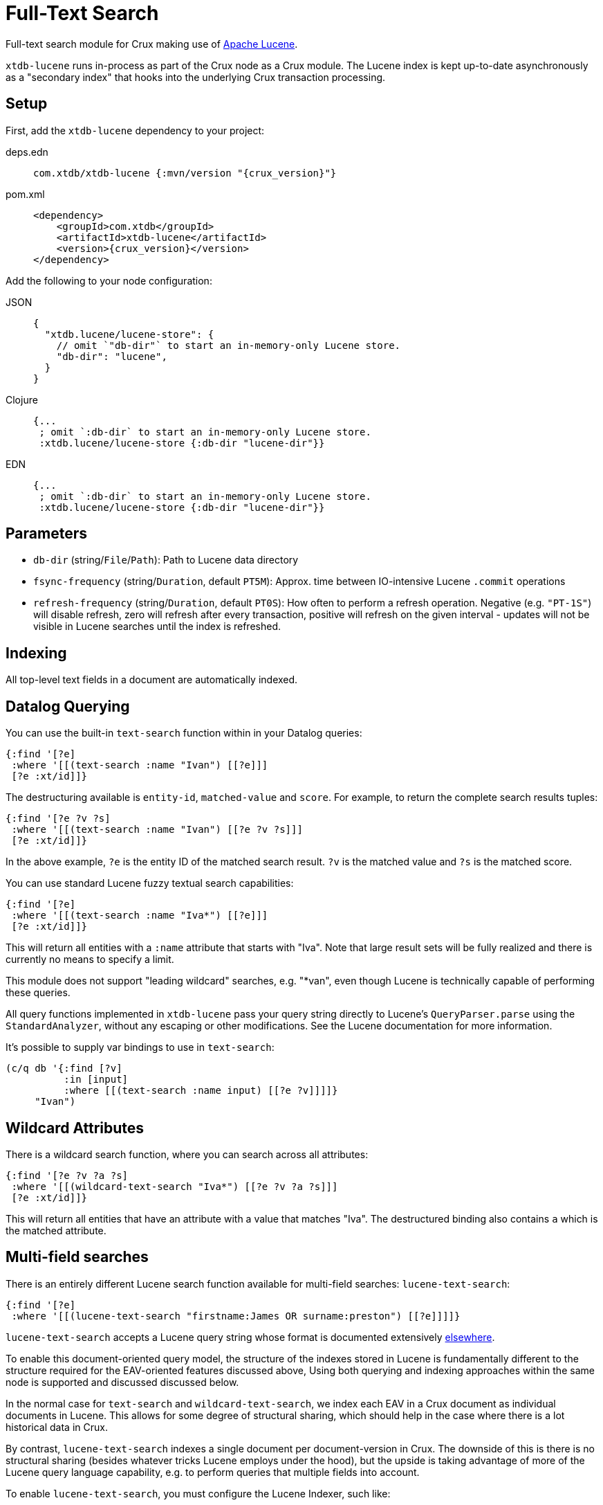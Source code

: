 = Full-Text Search

Full-text search module for Crux making use of https://lucene.apache.org/[Apache
Lucene].

`xtdb-lucene` runs in-process as part of the Crux node as a Crux module.
The Lucene index is kept up-to-date asynchronously as a "secondary index" that hooks into the underlying Crux transaction processing.

== Setup

First, add the `xtdb-lucene` dependency to your project:

[tabs]
====
deps.edn::
+
[source,clojure, subs=attributes+]
----
com.xtdb/xtdb-lucene {:mvn/version "{crux_version}"}
----

pom.xml::
+
[source,xml, subs=attributes+]
----
<dependency>
    <groupId>com.xtdb</groupId>
    <artifactId>xtdb-lucene</artifactId>
    <version>{crux_version}</version>
</dependency>
----
====


Add the following to your node configuration:

[tabs]
====
JSON::
+
[source,json]
----
{
  "xtdb.lucene/lucene-store": {
    // omit `"db-dir"` to start an in-memory-only Lucene store.
    "db-dir": "lucene",
  }
}
----

Clojure::
+
[source,clojure]
----
{...
 ; omit `:db-dir` to start an in-memory-only Lucene store.
 :xtdb.lucene/lucene-store {:db-dir "lucene-dir"}}
----

EDN::
+
[source,clojure]
----
{...
 ; omit `:db-dir` to start an in-memory-only Lucene store.
 :xtdb.lucene/lucene-store {:db-dir "lucene-dir"}}
----
====

== Parameters

* `db-dir` (string/`File`/`Path`): Path to Lucene data directory
* `fsync-frequency` (string/`Duration`, default `PT5M`): Approx. time between IO-intensive Lucene `.commit` operations
* `refresh-frequency` (string/`Duration`, default `PT0S`): How often to perform a refresh operation. Negative (e.g. `"PT-1S"`) will disable refresh, zero will refresh after every transaction, positive will refresh on the given interval - updates will not be visible in Lucene searches until the index is refreshed.

== Indexing

All top-level text fields in a document are automatically indexed.

== Datalog Querying

You can use the built-in `text-search` function within in your Datalog queries:

[source,clojure]
----
{:find '[?e]
 :where '[[(text-search :name "Ivan") [[?e]]]
 [?e :xt/id]]}
----

The destructuring available is `entity-id`, `matched-value` and `score`.
For example, to return the complete search results tuples:

[source,clojure]
----
{:find '[?e ?v ?s]
 :where '[[(text-search :name "Ivan") [[?e ?v ?s]]]
 [?e :xt/id]]}
----

In the above example, `?e` is the entity ID of the matched search result.
`?v` is the matched value and `?s` is the matched score.

You can use standard Lucene fuzzy textual search capabilities:

[source,clojure]
----
{:find '[?e]
 :where '[[(text-search :name "Iva*") [[?e]]]
 [?e :xt/id]]}
----

This will return all entities with a `:name` attribute that starts with "Iva". Note that large result sets will be fully realized and there is currently no means to specify a limit.

This module does not support "leading wildcard" searches, e.g. "*van", even though Lucene is technically capable of performing these queries.

All query functions implemented in `xtdb-lucene` pass your query string directly to Lucene's `QueryParser.parse` using the `StandardAnalyzer`, without any escaping or other modifications.
See the Lucene documentation for more information.

It's possible to supply var bindings to use in `text-search`:

[source,clojure]
----
(c/q db '{:find [?v]
          :in [input]
          :where [[(text-search :name input) [[?e ?v]]]]}
     "Ivan")
----

== Wildcard Attributes

There is a wildcard search function, where you can search across all attributes:

[source,clojure]
----
{:find '[?e ?v ?a ?s]
 :where '[[(wildcard-text-search "Iva*") [[?e ?v ?a ?s]]]
 [?e :xt/id]]}
----

This will return all entities that have an attribute with a value that matches "Iva".
The destructured binding also contains `a` which is the matched attribute.

== Multi-field searches

There is an entirely different Lucene search function available for multi-field searches: `lucene-text-search`:

[source,clojure]
----
{:find '[?e]
 :where '[[(lucene-text-search "firstname:James OR surname:preston") [[?e]]]]}
----

`lucene-text-search` accepts a Lucene query string whose format is documented extensively https://lucene.apache.org/core/8_9_0/queryparser/org/apache/lucene/queryparser/classic/package-summary.html#package.description[elsewhere].

To enable this document-oriented query model, the structure of the indexes stored in Lucene is fundamentally different to the structure required for the EAV-oriented features discussed above,
Using both querying and indexing approaches within the same node is supported and discussed discussed below.

In the normal case for `text-search` and `wildcard-text-search`, we index each EAV in a Crux document as individual documents in Lucene.
This allows for some degree of structural sharing, which should help in the case where there is a lot historical data in Crux.

By contrast, `lucene-text-search` indexes a single document per document-version in Crux.
The downside of this is there is no structural sharing (besides whatever tricks Lucene employs under the hood), but the upside is taking advantage of more of the Lucene query language capability, e.g. to perform queries that multiple fields into account.

To enable `lucene-text-search`, you must configure the Lucene Indexer, such like:

[source,clojure]
----
{...
 :xtdb.lucene/lucene-store {:indexer 'xtdb.lucene.multi-field/->indexer}}
----

=== Bindings

It's possible to supply var bindings also, which are wired in using `java.lang.String.format` when the vars are bound.

[source,clojure]
----
{:find [?e]
 :in [?surname ?firstname]
 :where [[(lucene-text-search "surname: %s AND firstname: %s" ?surname ?firstname) [[?e]]]]}
----

=== String Escaping

You can escape your input strings when constructing Lucene query strings by calling `org.apache.lucene.queryparser.classic.QueryParser/escape`. For example, this method would transform `"|&hello&|"` to `"\\|\\&hello\\&\\|"`.

This is helpful to mitigate against injection attacks and other errors.

== Custom searching outside of Datalog

The more direct `xtdb.lucene/search` function is available to lazily return results, without the temporal filtering or other constraints of using Lucene via the `q` API.

The function accepts 3 parameters (`node`, `query` and `opts`) and returns an iterable cursor of results that must be closed.

The `query` parameter can be either a Lucene query string or an `org.apache.lucene.search.Query` object.

The `opts` parameter accepts a map with a single `:default-field` entry.
The value of this entry will be supplied to the Lucene `QueryParser` in the cases where the supplied `query` parameter is a Lucene query string.

[source,clojure]
----
(with-open [search-results (xtdb.lucene/search node "Ivan")]
  (into [] (iterator-seq search-results)))
----

Each item returned will be a vector of `org.apache.lucene.document.Document` and a Double representing the matched score.

See the https://github.com/juxt/crux/blob/master/modules/lucene/test/crux/lucene/extension_test.clj[extension tests] for examples of decoding the contents of the result document and performing userspace temporal filtering.

=== Custom Indexer

It is possible to implementing a custom indexer based on the `xtdb.lucene/LuceneIndexer` protocol, which will be necessary to address complex requirements.
See the https://github.com/juxt/crux/blob/master/modules/lucene/test/crux/lucene/extension_test.clj[extension tests] for examples.

=== Custom Analyzer

Lucene provides a huge amount of capability beyond the default `StandardAnalyzer`.
See the https://github.com/juxt/crux/blob/master/modules/lucene/test/crux/lucene/extension_test.clj[extension tests] for examples.

== Multiple Lucene modules

The built-in search functions all accept an additional opts map parameter as the last argument.
This can be included in your Datalog query as a literal or passed in using a logic variable.
The value under `:lucene-store-k` in this map can be set to specify that a search function should be run against a particular module (i.e. a specific Lucene secondary index, if many are configured), otherwise the search function will attempt to execute against the default `:xtdb.lucene/lucene-store` module.

See the https://github.com/juxt/crux/blob/master/modules/lucene/test/crux/lucene/extension_test.clj[extension tests] for an example of configuring multiple Lucene modules to run on the same node.

== Checkpointing Lucene

For more details about checkpointing in Crux, see the xref:checkpointing.adoc[main Checkpointing docs].

You can set up checkpointing on your Lucene store too, in addition to the main Crux query indices.
This means that a new node starting up will be able to download a checkpoint of a reasonably recent Lucene store from a central location rather than having to replay all of the transactions.

The parameters are the same as for the main Crux query indices, except applied to your Lucene store component:

[tabs]
====
JSON::
+
[source,json]
----
{
  "xtdb.lucene/index-store": {
    "db-dir": "lucene-dir",
    "checkpointer": {
      "xt/module": "crux.checkpoint/->checkpointer",
      "store": {
        "xt/module": "crux.checkpoint/->filesystem-checkpoint-store",
        "path": "/path/to/cp-store"
      },
      "approx-frequency": "PT6H"
    }
  },
  ...
}
----

Clojure::
+
[source,clojure]
----
{:xtdb.lucene/lucene-store {:db-dir "lucene-dir"
                            :checkpointer {:xt/module 'crux.checkpoint/->checkpointer
                                           :store {:xt/module 'crux.checkpoint/->filesystem-checkpoint-store
                                                   :path "/path/to/cp-store"}
                                           :approx-frequency (Duration/ofHours 6)}}}
 ...}
----

EDN::
+
[source,clojure]
----
{:xtdb.lucene/lucene-store {:db-dir "lucene-dir"
                            :checkpointer {:xt/module crux.checkpoint/->checkpointer
                                           :store {:xt/module crux.checkpoint/->filesystem-checkpoint-store
                                                   :path "/path/to/cp-store"}
                                           :approx-frequency "PT6H"}}}
 ...}
----
====
